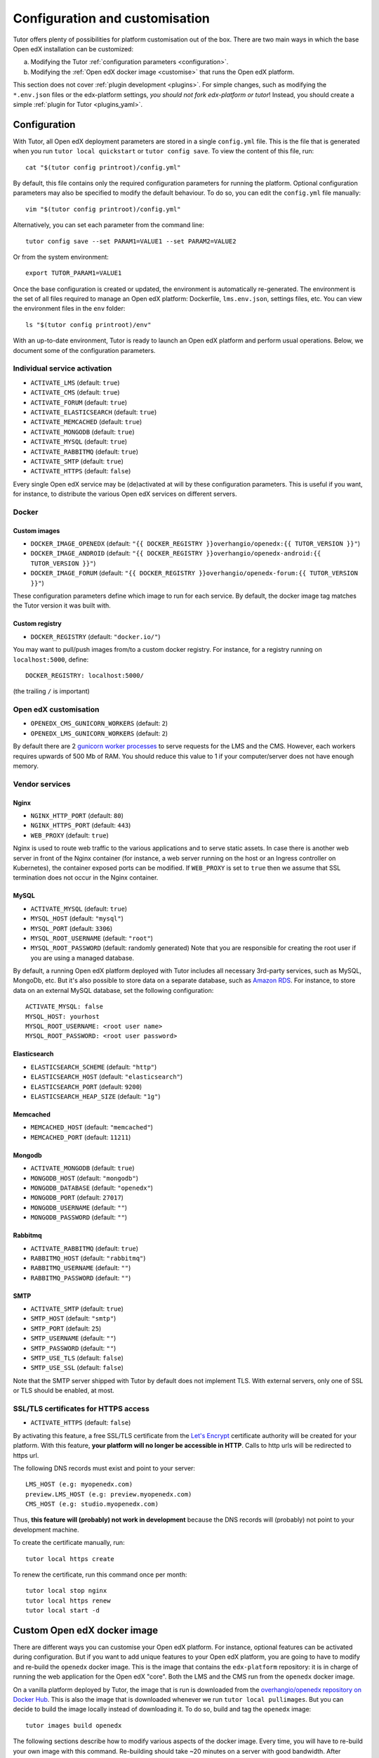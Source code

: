 .. _configuration_customisation:

Configuration and customisation
===============================

Tutor offers plenty of possibilities for platform customisation out of the box. There are two main ways in which the base Open edX installation can be customized:

a. Modifying the Tutor :ref:`configuration parameters <configuration>`.
b. Modifying the :ref:`Open edX docker image <customise>` that runs the Open edX platform.

This section does not cover :ref:`plugin development <plugins>`. For simple changes, such as modifying the ``*.env.json`` files or the edx-platform settings, *you should not fork edx-platform or tutor*! Instead, you should create a simple :ref:`plugin for Tutor <plugins_yaml>`.

.. _configuration:

Configuration
-------------

With Tutor, all Open edX deployment parameters are stored in a single ``config.yml`` file. This is the file that is generated when you run ``tutor local quickstart`` or ``tutor config save``. To view the content of this file, run::

    cat "$(tutor config printroot)/config.yml"

By default, this file contains only the required configuration parameters for running the platform. Optional configuration parameters may also be specified to modify the default behaviour. To do so, you can edit the ``config.yml`` file manually::

    vim "$(tutor config printroot)/config.yml"

Alternatively, you can set each parameter from the command line::

    tutor config save --set PARAM1=VALUE1 --set PARAM2=VALUE2

Or from the system environment::

    export TUTOR_PARAM1=VALUE1

Once the base configuration is created or updated, the environment is automatically re-generated. The environment is the set of all files required to manage an Open edX platform: Dockerfile, ``lms.env.json``, settings files, etc. You can view the environment files in the ``env`` folder::

    ls "$(tutor config printroot)/env"

With an up-to-date environment, Tutor is ready to launch an Open edX platform and perform usual operations. Below, we document some of the configuration parameters.

Individual service activation
~~~~~~~~~~~~~~~~~~~~~~~~~~~~~

- ``ACTIVATE_LMS`` (default: ``true``)
- ``ACTIVATE_CMS`` (default: ``true``)
- ``ACTIVATE_FORUM`` (default: ``true``)
- ``ACTIVATE_ELASTICSEARCH`` (default: ``true``)
- ``ACTIVATE_MEMCACHED`` (default: ``true``)
- ``ACTIVATE_MONGODB`` (default: ``true``)
- ``ACTIVATE_MYSQL`` (default: ``true``)
- ``ACTIVATE_RABBITMQ`` (default: ``true``)
- ``ACTIVATE_SMTP`` (default: ``true``)
- ``ACTIVATE_HTTPS`` (default: ``false``)

Every single Open edX service may be (de)activated at will by these configuration parameters. This is useful if you want, for instance, to distribute the various Open edX services on different servers.

Docker
~~~~~~

.. _docker_images:

Custom images
*************

- ``DOCKER_IMAGE_OPENEDX`` (default: ``"{{ DOCKER_REGISTRY }}overhangio/openedx:{{ TUTOR_VERSION }}"``)
- ``DOCKER_IMAGE_ANDROID`` (default: ``"{{ DOCKER_REGISTRY }}overhangio/openedx-android:{{ TUTOR_VERSION }}"``)
- ``DOCKER_IMAGE_FORUM`` (default: ``"{{ DOCKER_REGISTRY }}overhangio/openedx-forum:{{ TUTOR_VERSION }}"``)

These configuration parameters define which image to run for each service. By default, the docker image tag matches the Tutor version it was built with.

Custom registry
***************

- ``DOCKER_REGISTRY`` (default: ``"docker.io/"``)

You may want to pull/push images from/to a custom docker registry. For instance, for a registry running on ``localhost:5000``, define::

    DOCKER_REGISTRY: localhost:5000/

(the trailing ``/`` is important)

Open edX customisation
~~~~~~~~~~~~~~~~~~~~~~

- ``OPENEDX_CMS_GUNICORN_WORKERS`` (default: ``2``)
- ``OPENEDX_LMS_GUNICORN_WORKERS`` (default: ``2``)

By default there are 2 `gunicorn worker processes <https://docs.gunicorn.org/en/stable/settings.html#worker-processes>`__ to serve requests for the LMS and the CMS. However, each workers requires upwards of 500 Mb of RAM. You should reduce this value to 1 if your computer/server does not have enough memory.

Vendor services
~~~~~~~~~~~~~~~

Nginx
*****

- ``NGINX_HTTP_PORT`` (default: ``80``)
- ``NGINX_HTTPS_PORT`` (default: ``443``)
- ``WEB_PROXY`` (default: ``true``)

Nginx is used to route web traffic to the various applications and to serve static assets. In case there is another web server in front of the Nginx container (for instance, a web server running on the host or an Ingress controller on Kubernetes), the container exposed ports can be modified. If ``WEB_PROXY`` is set to ``true`` then we assume that SSL termination does not occur in the Nginx container.

MySQL
*****

- ``ACTIVATE_MYSQL`` (default: ``true``)
- ``MYSQL_HOST`` (default: ``"mysql"``)
- ``MYSQL_PORT`` (default: ``3306``)
- ``MYSQL_ROOT_USERNAME`` (default: ``"root"``)
- ``MYSQL_ROOT_PASSWORD`` (default: randomly generated) Note that you are responsible for creating the root user if you are using a managed database.

By default, a running Open edX platform deployed with Tutor includes all necessary 3rd-party services, such as MySQL, MongoDb, etc. But it's also possible to store data on a separate database, such as `Amazon RDS <https://aws.amazon.com/rds/>`_. For instance, to store data on an external MySQL database, set the following configuration::

    ACTIVATE_MYSQL: false
    MYSQL_HOST: yourhost
    MYSQL_ROOT_USERNAME: <root user name>
    MYSQL_ROOT_PASSWORD: <root user password>

Elasticsearch
*************

- ``ELASTICSEARCH_SCHEME`` (default: ``"http"``)
- ``ELASTICSEARCH_HOST`` (default: ``"elasticsearch"``)
- ``ELASTICSEARCH_PORT`` (default: ``9200``)
- ``ELASTICSEARCH_HEAP_SIZE`` (default: ``"1g"``)

Memcached
*********

- ``MEMCACHED_HOST`` (default: ``"memcached"``)
- ``MEMCACHED_PORT`` (default: ``11211``)

Mongodb
*******

- ``ACTIVATE_MONGODB`` (default: ``true``)
- ``MONGODB_HOST`` (default: ``"mongodb"``)
- ``MONGODB_DATABASE`` (default: ``"openedx"``)
- ``MONGODB_PORT`` (default: ``27017``)
- ``MONGODB_USERNAME`` (default: ``""``)
- ``MONGODB_PASSWORD`` (default: ``""``)

Rabbitmq
********

- ``ACTIVATE_RABBITMQ`` (default: ``true``)
- ``RABBITMQ_HOST`` (default: ``"rabbitmq"``)
- ``RABBITMQ_USERNAME`` (default: ``""``)
- ``RABBITMQ_PASSWORD`` (default: ``""``)

SMTP
****

- ``ACTIVATE_SMTP`` (default: ``true``)
- ``SMTP_HOST`` (default: ``"smtp"``)
- ``SMTP_PORT`` (default: ``25``)
- ``SMTP_USERNAME`` (default: ``""``)
- ``SMTP_PASSWORD`` (default: ``""``)
- ``SMTP_USE_TLS`` (default: ``false``)
- ``SMTP_USE_SSL`` (default: ``false``)

Note that the SMTP server shipped with Tutor by default does not implement TLS. With external servers, only one of SSL or TLS should be enabled, at most.

SSL/TLS certificates for HTTPS access
~~~~~~~~~~~~~~~~~~~~~~~~~~~~~~~~~~~~~

- ``ACTIVATE_HTTPS`` (default: ``false``)

By activating this feature, a free SSL/TLS certificate from the `Let's Encrypt <https://letsencrypt.org/>`_ certificate authority will be created for your platform. With this feature, **your platform will no longer be accessible in HTTP**. Calls to http urls will be redirected to https url.

The following DNS records must exist and point to your server::

    LMS_HOST (e.g: myopenedx.com)
    preview.LMS_HOST (e.g: preview.myopenedx.com)
    CMS_HOST (e.g: studio.myopenedx.com)

Thus, **this feature will (probably) not work in development** because the DNS records will (probably) not point to your development machine.

To create the certificate manually, run::

    tutor local https create

To renew the certificate, run this command once per month::

    tutor local stop nginx
    tutor local https renew
    tutor local start -d

.. _customise:

Custom Open edX docker image
----------------------------

There are different ways you can customise your Open edX platform. For instance, optional features can be activated during configuration. But if you want to add unique features to your Open edX platform, you are going to have to modify and re-build the ``openedx`` docker image. This is the image that contains the ``edx-platform`` repository: it is in charge of running the web application for the Open edX "core". Both the LMS and the CMS run from the ``openedx`` docker image. 

On a vanilla platform deployed by Tutor, the image that is run is downloaded from the `overhangio/openedx repository on Docker Hub <https://hub.docker.com/r/overhangio/openedx/>`_. This is also the image that is downloaded whenever we run ``tutor local pullimages``. But you can decide to build the image locally instead of downloading it. To do so, build and tag the ``openedx`` image::

    tutor images build openedx

The following sections describe how to modify various aspects of the docker image. Every time, you will have to re-build your own image with this command. Re-building should take ~20 minutes on a server with good bandwidth. After building a custom image, you should stop the old running containers::

    tutor local stop

The custom image will be used the next time you run ``tutor local quickstart`` or ``tutor local start``. Do not attempt to run ``tutor local restart``! Restarting will not pick up the new image and will continue to use the old image.

openedx Docker Image build arguments
~~~~~~~~~~~~~~~~~~~~~~~~~~~~~~~~~~~~

When building the "openedx" Docker image, it is possible to specify a few `arguments <https://docs.docker.com/engine/reference/builder/#arg>`__:

- ``EDX_PLATFORM_REPOSITORY`` (default: ``"https://github.com/edx/edx-platform.git"``)
- ``EDX_PLATFORM_VERSION`` (default: ``"open-release/juniper.2"``)
- ``EDX_PLATFORM_VERSION_DATE`` (default: ``"20200227"``)
- ``NPM_REGISTRY`` (default: ``"https://registry.npmjs.org/"``)

These arguments can be specified from the command line, `very much like Docker <https://docs.docker.com/engine/reference/commandline/build/#set-build-time-variables---build-arg>`__. For instance::
    
    tutor images build -a EDX_PLATFORM_VERSION=customsha1 openedx

Adding custom themes
~~~~~~~~~~~~~~~~~~~~

Comprehensive theming is enabled by default, but only the default theme is compiled. `Indigo <https://github.com/overhangio/indigo>`__ is a better, ready-to-run theme which you can start using today.

To compile your own theme, add it to the ``env/build/openedx/themes/`` folder::

    git clone https://github.com/me/myopenedxtheme.git "$(tutor config printroot)/env/build/openedx/themes/myopenedxtheme"

The ``themes`` folder should have the following structure::

    openedx/themes/
        mycustomtheme1/
            cms/
                ...
            lms/
                ...
        mycustomtheme2/
            ...

Then you must rebuild the openedx Docker image::

    tutor images build openedx

Finally, you should enable your theme with the :ref:`settheme command <settheme>`.

Installing extra xblocks and requirements
~~~~~~~~~~~~~~~~~~~~~~~~~~~~~~~~~~~~~~~~~

Would you like to include custom xblocks, or extra requirements to your Open edX platform? Additional requirements can be added to the ``env/build/openedx/requirements/private.txt`` file. For instance, to include the `polling xblock from Opencraft <https://github.com/open-craft/xblock-poll/>`_::

    echo "git+https://github.com/open-craft/xblock-poll.git" >> "$(tutor config printroot)/env/build/openedx/requirements/private.txt"

Then, the ``openedx`` docker image must be rebuilt::

    tutor images build openedx

To install xblocks from a private repository that requires authentication, you must first clone the repository inside the ``openedx/requirements`` folder on the host::

    git clone git@github.com:me/myprivaterepo.git "$(tutor config printroot)/env/build/openedx/requirements/myprivaterepo"

Then, declare your extra requirements with the ``-e`` flag in ``openedx/requirements/private.txt``::

    echo "-e ./myprivaterepo" >> "$(tutor config printroot)/env/build/openedx/requirements/private.txt"

.. _edx_platform_fork:

Running a fork of ``edx-platform``
~~~~~~~~~~~~~~~~~~~~~~~~~~~~~~~~~~

You may want to run your own flavor of edx-platform instead of the `official version <https://github.com/edx/edx-platform/>`_. To do so, you will have to re-build the openedx image with the proper environment variables pointing to your repository and version::

    tutor images build openedx \
        --build-arg EDX_PLATFORM_REPOSITORY=https://mygitrepo/edx-platform.git \
        --build-arg EDX_PLATFORM_VERSION=my-tag-or-branch

Note that your release must be a fork of the Juniper release in order to work. Otherwise, you may have important compatibility issues with other services. In particular, **don't try to run Tutor with older versions of Open edX**.

.. _i18n:

Adding custom translations
~~~~~~~~~~~~~~~~~~~~~~~~~~

If you are not running Open edX in English, chances are that some strings will not be properly translated. In most cases, this is because not enough contributors have helped translate Open edX in your language. It happens! With Tutor, available translated languages include those that come bundled with `edx-platform <https://github.com/edx/edx-platform/tree/open-release/juniper.2/conf/locale>`__ as well as those from `openedx-i18n <https://github.com/openedx/openedx-i18n/tree/master/edx-platform/locale>`__.

Tutor offers a relatively simple mechanism to add custom translations to the openedx Docker image. You should create a folder that corresponds to your language code in the "build/openedx/locale" folder of the Tutor environment. This folder should contain a "LC_MESSAGES" folder. For instance::
    
    mkdir -p "$(tutor config printroot)/env/build/openedx/locale/fr/LC_MESSAGES"

The language code should be similar to those used in edx-platform or openedx-i18n (see links above).

Then, add a "django.po" file there that will contain your custom translations::
    
    msgid "String to translate"
    msgstr "你翻译的东西 la traduction de votre bidule"

The "String to translate" part should match *exactly* the string that you would like to translate. You cannot make it up! The best way to find this string is to copy-paste it from the `upstream django.po file for the English language <https://github.com/edx/edx-platform/blob/open-release/juniper.2/conf/locale/en/LC_MESSAGES/django.po>`__.

If you cannot find the string to translate in this file, then it means that you are trying to translate a string that is used in some piece of javascript code. Those strings are stored in a different file named "djangojs.po". You can check it out `in the edx-platform repo as well <https://github.com/edx/edx-platform/blob/open-release/juniper.2/conf/locale/en/LC_MESSAGES/djangojs.po>`__. Your custom javascript strings should also be stored in a "djangojs.po" file that should be placed in the same directory.

To recap, here is an example. To translate a few strings in French, both from django.po and djangojs.po, we would have the following file hierarchy::
    
    $(tutor config printroot)/env/build/openedx/locale/
        fr/
            LC_MESSAGES/
                django.po
                djangojs.po

With django.po containing::
    
    msgid "It works! Powered by Open edX{registered_trademark}"
    msgstr "Ça marche ! Propulsé by Open edX{registered_trademark}"

And djangojs.po::

    msgid "%(num_points)s point possible (graded, results hidden)"
    msgid_plural "%(num_points)s points possible (graded, results hidden)"
    msgstr[0] "%(num_points)s point possible (noté, résultats cachés)"
    msgstr[1] "%(num_points)s points possibles (notés, résultats cachés)"

Then you will have to re-build the openedx Docker image::

    tutor images build openedx openedx-dev

Beware that this will take a long time! Unfortunately it's difficult to accelerate this process, as translation files need to be compiled prior to collecting the assets. In development it's possible to accelerate the iteration loop -- but that exercise is left to the reader.


Running a different ``openedx`` Docker image
~~~~~~~~~~~~~~~~~~~~~~~~~~~~~~~~~~~~~~~~~~~~

By default, Tutor runs the `overhangio/openedx <https://hub.docker.com/r/overhangio/openedx/>`_ docker image from Docker Hub. If you have an account on `hub.docker.com <https://hub.docker.com>`_ or you have a private image registry, you can build your image and push it to your registry with::

    tutor config save --set DOCKER_IMAGE_OPENEDX=docker.io/myusername/openedx:mytag
    tutor images build openedx
    tutor images push openedx

(See the relevant :ref:`configuration parameters <docker_images>`.)

The customised Docker image tag value will then be used by Tutor to run the platform, for instance when running ``tutor local quickstart``.
